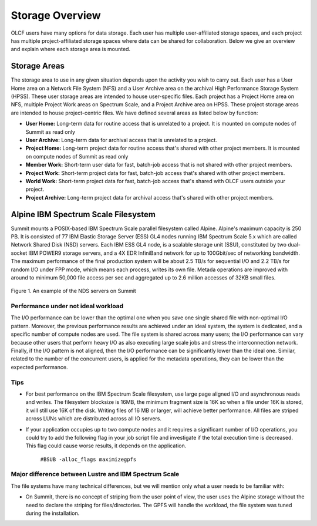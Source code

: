 ******************
Storage Overview
******************


OLCF users have many options for data storage. Each user has multiple
user-affiliated storage spaces, and each project has multiple project-affiliated
storage spaces where data can be shared for collaboration.  Below we give an
overview and explain where each storage area is mounted.


Storage Areas
=============

The storage area to use in any given situation depends upon the activity you
wish to carry out. Each user has a User Home area on a Network File System (NFS)
and a User Archive area on the archival High Performance Storage System (HPSS).
These user storage areas are intended to house user-specific files. Each project
has a Project Home area on NFS, multiple Project Work areas on Spectrum Scale,
and a Project Archive area on HPSS. These project storage areas are intended to
house project-centric files. We have defined several areas as listed below by
function:

- **User Home:** Long-term data for routine access that is unrelated to a
  project. It is mounted on compute nodes of Summit as read only

- **User Archive:** Long-term data for archival access that is unrelated to a
  project.

- **Project Home:** Long-term project data for routine access that's shared
  with other project members. It is mounted on compute nodes of Summit as read
  only

- **Member Work:** Short-term user data for fast, batch-job access that is not
  shared with other project members.

- **Project Work:** Short-term project data for fast, batch-job access that's
  shared with other project members.

- **World Work:** Short-term project data for fast, batch-job access that's
  shared with OLCF users outside your project.

- **Project Archive:** Long-term project data for archival access that's shared
  with other project members.


.. _alpine-ibm-spectrum-scale-filesystem:

Alpine IBM Spectrum Scale Filesystem
=====================================

Summit mounts a POSIX-based IBM Spectrum Scale parallel filesystem called
Alpine. Alpine's maximum capacity is 250 PB. It is consisted of 77 IBM Elastic
Storage Server (ESS) GL4 nodes running IBM Spectrum Scale 5.x which are called
Network Shared Disk (NSD) servers. Each IBM ESS GL4 node, is a scalable storage
unit (SSU), constituted by two dual-socket IBM POWER9 storage servers, and a 4X
EDR InfiniBand network for up to 100Gbit/sec of networking bandwidth.  The
maximum performance of the final production system will be about 2.5 TB/s for
sequential I/O and 2.2 TB/s for random I/O under FPP mode, which means each
process, writes its own file. Metada operations are improved with around to
minimum 50,000 file access per sec and aggregated up to 2.6 million accesses of
32KB small files.  


.. figure:: /images/summit_nds_final.png
   :align: center

   Figure 1. An example of the NDS servers on Summit

Performance under not ideal workload
------------------------------------

The I/O performance can be lower than the optimal one when you save one single
shared file with non-optimal I/O pattern. Moreover, the previous performance
results are achieved under an ideal system, the system is dedicated, and a
specific number of compute nodes are used. The file system is shared across many
users; the I/O performance can vary because other users that perform heavy I/O
as also executing large scale jobs and stress the interconnection network.
Finally, if the I/O pattern is not aligned, then the I/O performance can be
significantly lower than the ideal one.  Similar, related to the number of the
concurrent users, is applied for the metadata operations, they can be lower than
the expected performance.

Tips
-----

- For best performance on the IBM Spectrum Scale filesystem, use large page
  aligned I/O and asynchronous reads and writes. The filesystem blocksize is
  16MB, the minimum fragment size is 16K so when a file under 16K is stored, it
  will still use 16K of the disk. Writing files of 16 MB or larger, will achieve
  better performance. All files are striped across LUNs which are distributed
  across all IO servers.

- If your application occupies up to two compute nodes and it requires a
  significant number of I/O operations, you could try to add the following flag
  in your job script  file and investigate if the total execution time is
  decreased. This flag could cause worse results, it depends on the application.

                   ``#BSUB -alloc_flags maximizegpfs``

Major difference between Lustre and IBM Spectrum Scale
-------------------------------------------------------

The file systems have many technical differences, but we will mention only what
a user needs to be familiar with:

- On Summit, there is no concept of striping from the user point of view, the
  user uses the Alpine storage without the need to declare the striping for
  files/directories. The GPFS will handle the workload, the file system was
  tuned during the installation.


